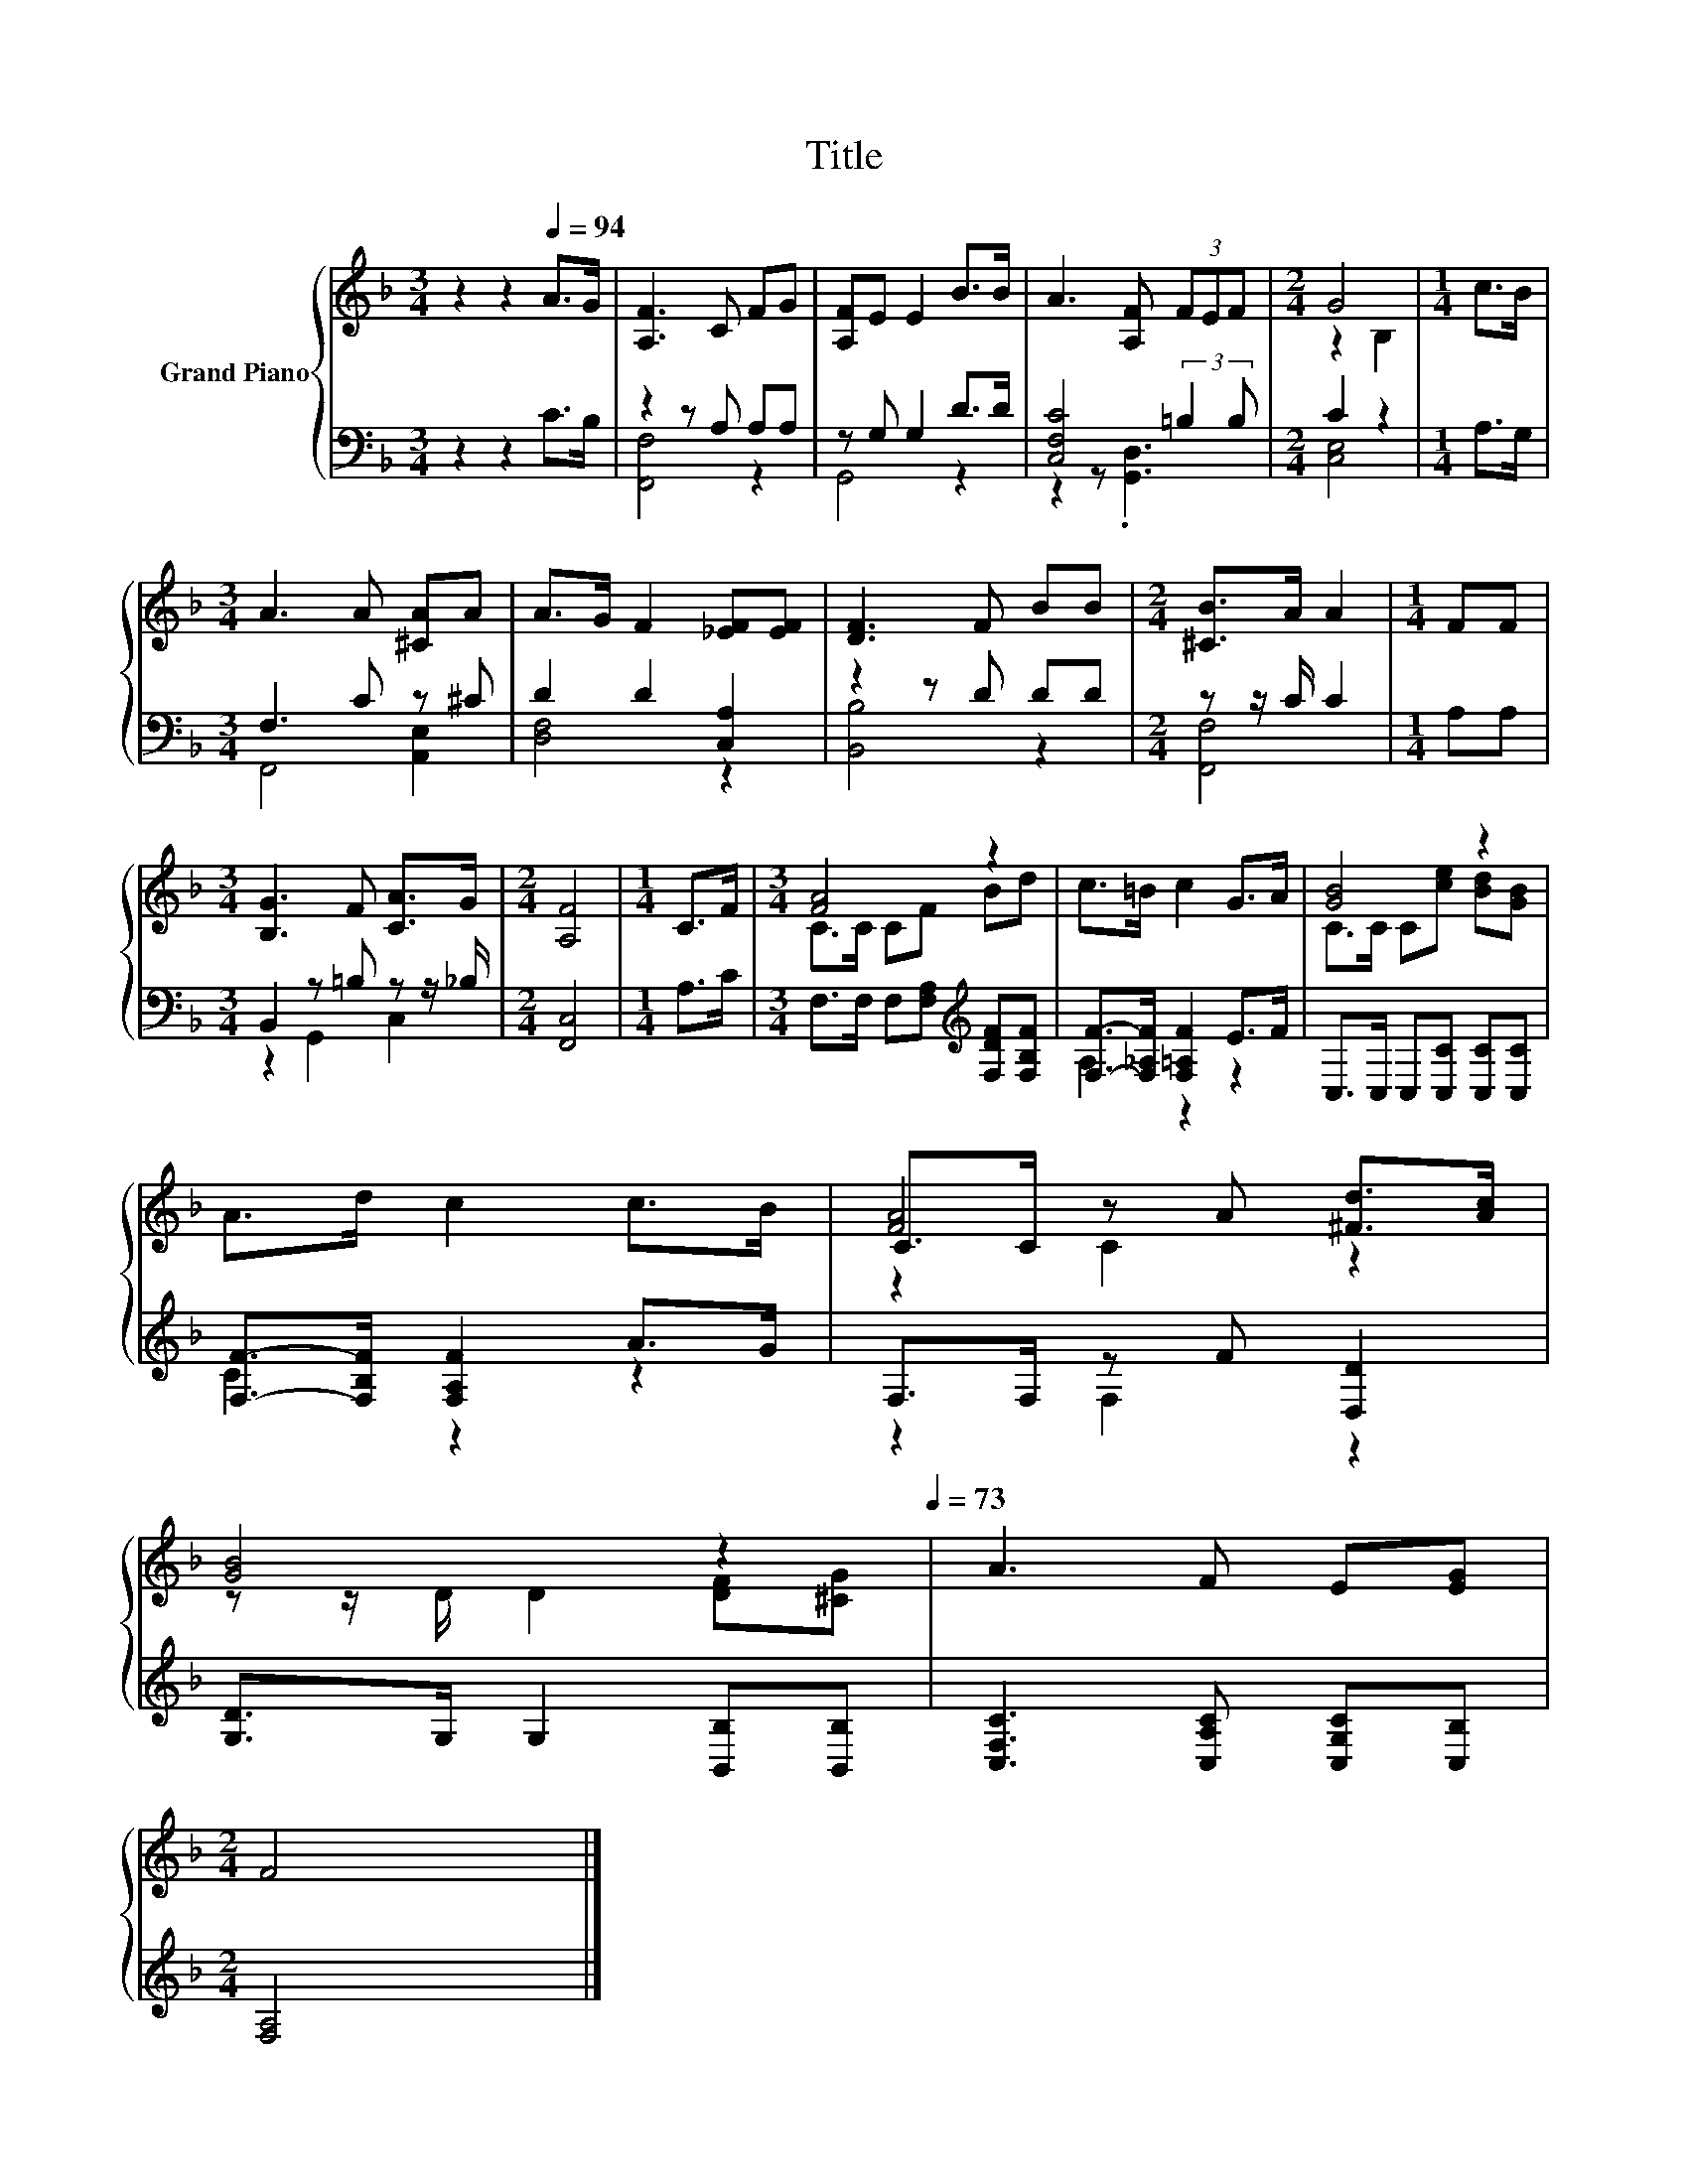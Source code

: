 X:1
T:Title
%%score { ( 1 4 5 ) | ( 2 3 ) }
L:1/8
M:3/4
K:F
V:1 treble nm="Grand Piano"
V:4 treble 
V:5 treble 
V:2 bass 
V:3 bass 
V:1
 z2 z2[Q:1/4=94] A>G | [A,F]3 C FG | [A,F]E E2 B>B | A3 [A,F] (3FEF |[M:2/4] G4 |[M:1/4] c>B | %6
[M:3/4] A3 A [^CA]A | A>G F2 [_EF][EF] | [DF]3 F BB |[M:2/4] [^CB]>A A2 |[M:1/4] FF | %11
[M:3/4] [B,G]3 F [CA]>G |[M:2/4] [A,F]4 |[M:1/4] C>F |[M:3/4] [FA]4 z2 | c>=B c2 G>A | [GB]4 z2 | %17
 A>d c2 c>B | C>C z A [^Fd]>[Ac] | %19
 [GB]4 z2[Q:1/4=91][Q:1/4=88][Q:1/4=85][Q:1/4=82][Q:1/4=79][Q:1/4=76][Q:1/4=73] | A3 F E[EG] | %21
[M:2/4] F4 |] %22
V:2
 z2 z2 C>B, | z2 z A, A,A, | z G, G,2 D>D | [C,F,C]4 (3:2:2=B,2 B, |[M:2/4] C2 z2 |[M:1/4] A,>G, | %6
[M:3/4] F,3 C z ^C | D2 D2 [C,A,]2 | z2 z D DD |[M:2/4] z z/ C/ C2 |[M:1/4] A,A, | %11
[M:3/4] B,,2 z =B, z z/ _B,/ |[M:2/4] [F,,C,]4 |[M:1/4] A,>C | %14
[M:3/4] F,>F, F,[F,A,][K:treble] [F,DF][F,B,F] | [F,F]->[F,_A,F] [F,=A,F]2 E>F | %16
 C,>C, C,[C,C] [C,C][C,C] | [F,F]->[F,B,F] [F,A,F]2 A>G | F,>F, z F [D,D]2 | %19
 [G,D]>G, G,2 [B,,B,][B,,B,] | [C,F,C]3 [C,A,C] [C,G,C][C,B,] |[M:2/4] [F,A,]4 |] %22
V:3
 x6 | [F,,F,]4 z2 | G,,4 z2 | z2 z .[G,,D,]3 |[M:2/4] [C,E,]4 |[M:1/4] x2 |[M:3/4] F,,4 [A,,E,]2 | %7
 [D,F,]4 z2 | [B,,B,]4 z2 |[M:2/4] [F,,F,]4 |[M:1/4] x2 |[M:3/4] z2 G,,2 C,2 |[M:2/4] x4 | %13
[M:1/4] x2 |[M:3/4] x4[K:treble] x2 | A,2 z2 z2 | x6 | C2 z2 z2 | z2 F,2 z2 | x6 | x6 | %21
[M:2/4] x4 |] %22
V:4
 x6 | x6 | x6 | x6 |[M:2/4] z2 B,2 |[M:1/4] x2 |[M:3/4] x6 | x6 | x6 |[M:2/4] x4 |[M:1/4] x2 | %11
[M:3/4] x6 |[M:2/4] x4 |[M:1/4] x2 |[M:3/4] C>C CF Bd | x6 | C>C C[ce] [Bd][GB] | x6 | [FA]4 z2 | %19
 z z/ D/ D2 [DF][^CG] | x6 |[M:2/4] x4 |] %22
V:5
 x6 | x6 | x6 | x6 |[M:2/4] x4 |[M:1/4] x2 |[M:3/4] x6 | x6 | x6 |[M:2/4] x4 |[M:1/4] x2 | %11
[M:3/4] x6 |[M:2/4] x4 |[M:1/4] x2 |[M:3/4] x6 | x6 | x6 | x6 | z2 C2 z2 | x6 | x6 |[M:2/4] x4 |] %22

